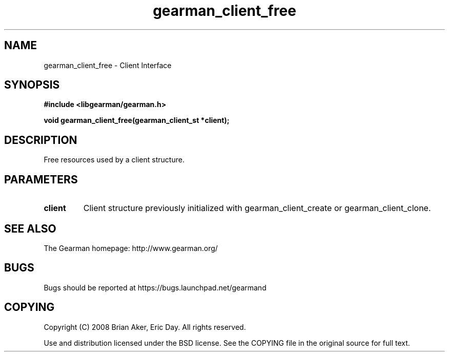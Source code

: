 .TH gearman_client_free 3 2009-06-01 "Gearman" "Gearman"
.SH NAME
gearman_client_free \- Client Interface
.SH SYNOPSIS
.B #include <libgearman/gearman.h>
.sp
.BI "void gearman_client_free(gearman_client_st *client);"
.SH DESCRIPTION
Free resources used by a client structure.
.SH PARAMETERS
.TP
.BR client
Client structure previously initialized with
gearman_client_create or gearman_client_clone.
.SH "SEE ALSO"
The Gearman homepage: http://www.gearman.org/
.SH BUGS
Bugs should be reported at https://bugs.launchpad.net/gearmand
.SH COPYING
Copyright (C) 2008 Brian Aker, Eric Day. All rights reserved.

Use and distribution licensed under the BSD license. See the COPYING file in the original source for full text.
